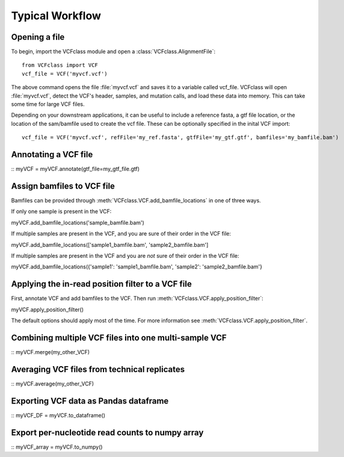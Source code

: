 .. _Usage: 

=========================================
Typical Workflow
=========================================

Opening a file
==============

To begin, import the VCFclass module and open a
:class:`VCFclass.AlignmentFile`::

   from VCFclass import VCF
   vcf_file = VCF('myvcf.vcf')

The above command opens the file :file:`myvcf.vcf` and saves
it to a variable called vcf_file. VCFclass will open :file:`myvcf.vcf`,
detect the VCF's header, samples, and mutation calls, and load these
data into memory. This can take some time for large VCF files.

Depending on your downstream applications, it can be useful to include
a reference fasta, a gtf file location, or the location of the 
sam/bamfile used to create the vcf file. These can be optionally specified 
in the inital VCF import::

   vcf_file = VCF('myvcf.vcf', refFile='my_ref.fasta', gtfFile='my_gtf.gtf', bamfiles='my_bamfile.bam')


Annotating a VCF file
=====================

::
myVCF = myVCF.annotate(gtf_file=my_gtf_file.gtf)

Assign bamfiles to VCF file
===========================

Bamfiles can be provided through :meth:`VCFclass.VCF.add_bamfile_locations` in one of three ways.

If only one sample is present in the VCF::

myVCF.add_bamfile_locations('sample_bamfile.bam')

If multiple samples are present in the VCF, and you are sure of their
order in the VCF file::

myVCF.add_bamfile_locations(['sample1_bamfile.bam', 'sample2_bamfile.bam']

If multiple samples are present in the VCF and you are *not* sure of their
order in the VCF file::

myVCF.add_bamfile_locations({'sample1': 'sample1_bamfile.bam', 'sample2': 'sample2_bamfile.bam'}

Applying the in-read position filter to a VCF file
==================================================

First, annotate VCF and add bamfiles to the VCF. Then run :meth:`VCFclass.VCF.apply_position_filter`::

myVCF.apply_position_filter()

The default options should apply most of the time. For more information see :meth:`VCFclass.VCF.apply_position_filter`.


Combining multiple VCF files into one multi-sample VCF
======================================================

::
myVCF.merge(my_other_VCF)

Averaging VCF files from technical replicates
=============================================

::
myVCF.average(my_other_VCF)

Exporting VCF data as Pandas dataframe
======================================

::
myVCF_DF = myVCF.to_dataframe()

Export per-nucleotide read counts to numpy array
================================================

::
myVCF_array = myVCF.to_numpy()